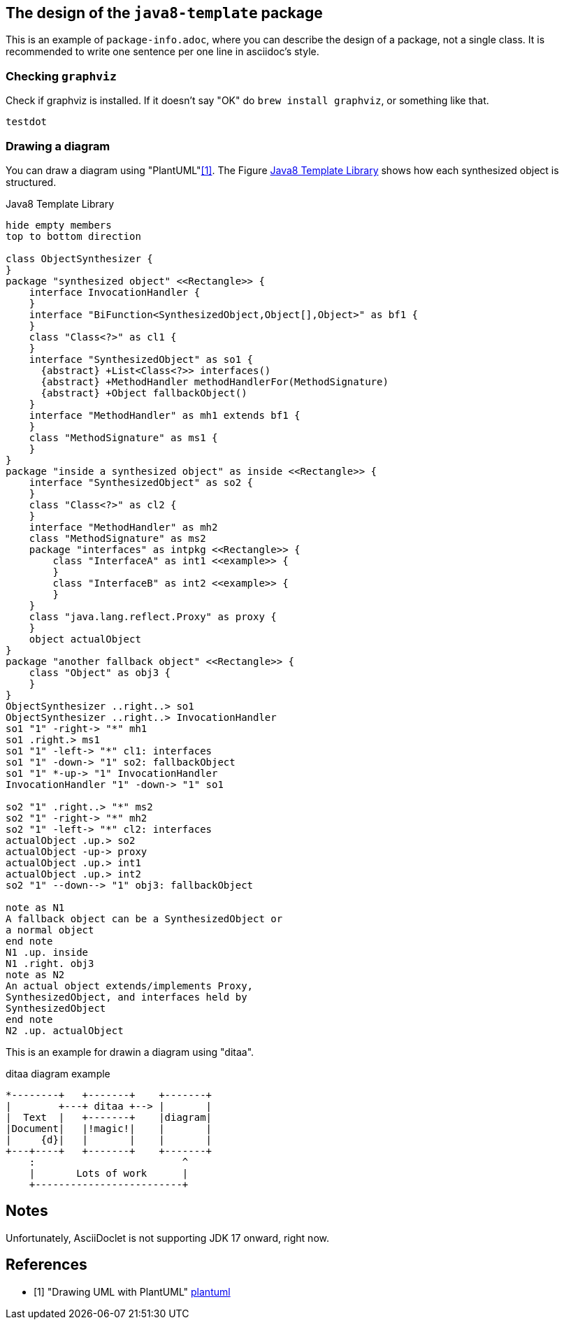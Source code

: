 == The design of the `java8-template` package

This is an example of `package-info.adoc`, where you can describe the design of a package, not a single class.
It is recommended to write one sentence per one line in asciidoc's style.

=== Checking `graphviz`

[plantuml]
.Check if graphviz is installed. If it doesn't say "OK" do `brew install graphviz`, or something like that.
----
testdot
----


=== Drawing a diagram

You can draw a diagram using "PlantUML"<<plantuml>>.
The Figure <<java8Template>> shows how each synthesized object is structured.

[plantuml]
[[java8Template]]
.Java8 Template Library
----
hide empty members
top to bottom direction

class ObjectSynthesizer {
}
package "synthesized object" <<Rectangle>> {
    interface InvocationHandler {
    }
    interface "BiFunction<SynthesizedObject,Object[],Object>" as bf1 {
    }
    class "Class<?>" as cl1 {
    }
    interface "SynthesizedObject" as so1 {
      {abstract} +List<Class<?>> interfaces()
      {abstract} +MethodHandler methodHandlerFor(MethodSignature)
      {abstract} +Object fallbackObject()
    }
    interface "MethodHandler" as mh1 extends bf1 {
    }
    class "MethodSignature" as ms1 {
    }
}
package "inside a synthesized object" as inside <<Rectangle>> {
    interface "SynthesizedObject" as so2 {
    }
    class "Class<?>" as cl2 {
    }
    interface "MethodHandler" as mh2
    class "MethodSignature" as ms2
    package "interfaces" as intpkg <<Rectangle>> {
        class "InterfaceA" as int1 <<example>> {
        }
        class "InterfaceB" as int2 <<example>> {
        }
    }
    class "java.lang.reflect.Proxy" as proxy {
    }
    object actualObject
}
package "another fallback object" <<Rectangle>> {
    class "Object" as obj3 {
    }
}
ObjectSynthesizer ..right..> so1
ObjectSynthesizer ..right..> InvocationHandler
so1 "1" -right-> "*" mh1
so1 .right.> ms1
so1 "1" -left-> "*" cl1: interfaces
so1 "1" -down-> "1" so2: fallbackObject
so1 "1" *-up-> "1" InvocationHandler
InvocationHandler "1" -down-> "1" so1

so2 "1" .right..> "*" ms2
so2 "1" -right-> "*" mh2
so2 "1" -left-> "*" cl2: interfaces
actualObject .up.> so2
actualObject -up-> proxy
actualObject .up.> int1
actualObject .up.> int2
so2 "1" --down--> "1" obj3: fallbackObject

note as N1
A fallback object can be a SynthesizedObject or
a normal object
end note
N1 .up. inside
N1 .right. obj3
note as N2
An actual object extends/implements Proxy,
SynthesizedObject, and interfaces held by
SynthesizedObject
end note
N2 .up. actualObject
----

This is an example for drawin a diagram using "ditaa".

[ditaa]
.ditaa diagram example
----
*--------+   +-------+    +-------+
|        +---+ ditaa +--> |       |
|  Text  |   +-------+    |diagram|
|Document|   |!magic!|    |       |
|     {d}|   |       |    |       |
+---+----+   +-------+    +-------+
    :                         ^
    |       Lots of work      |
    +-------------------------+
----

== Notes

Unfortunately, AsciiDoclet is not supporting JDK 17 onward, right now.

[bibliography]
== References

- [[[plantuml, 1]]] "Drawing UML with PlantUML" https://plantuml.com/guide[plantuml]
